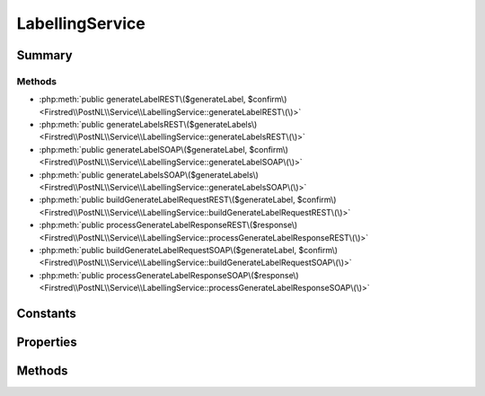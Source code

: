 .. rst-class:: phpdoctorst

.. role:: php(code)
	:language: php


LabellingService
================


.. php:namespace:: Firstred\PostNL\Service

.. php:class:: LabellingService


	.. rst-class:: phpdoc-description
	
		| Class LabellingService\.
		
	
	:Parent:
		:php:class:`Firstred\\PostNL\\Service\\AbstractService`
	
	:Implements:
		:php:interface:`Firstred\\PostNL\\Service\\LabellingServiceInterface` 
	


Summary
-------

Methods
~~~~~~~

* :php:meth:`public generateLabelREST\($generateLabel, $confirm\)<Firstred\\PostNL\\Service\\LabellingService::generateLabelREST\(\)>`
* :php:meth:`public generateLabelsREST\($generateLabels\)<Firstred\\PostNL\\Service\\LabellingService::generateLabelsREST\(\)>`
* :php:meth:`public generateLabelSOAP\($generateLabel, $confirm\)<Firstred\\PostNL\\Service\\LabellingService::generateLabelSOAP\(\)>`
* :php:meth:`public generateLabelsSOAP\($generateLabels\)<Firstred\\PostNL\\Service\\LabellingService::generateLabelsSOAP\(\)>`
* :php:meth:`public buildGenerateLabelRequestREST\($generateLabel, $confirm\)<Firstred\\PostNL\\Service\\LabellingService::buildGenerateLabelRequestREST\(\)>`
* :php:meth:`public processGenerateLabelResponseREST\($response\)<Firstred\\PostNL\\Service\\LabellingService::processGenerateLabelResponseREST\(\)>`
* :php:meth:`public buildGenerateLabelRequestSOAP\($generateLabel, $confirm\)<Firstred\\PostNL\\Service\\LabellingService::buildGenerateLabelRequestSOAP\(\)>`
* :php:meth:`public processGenerateLabelResponseSOAP\($response\)<Firstred\\PostNL\\Service\\LabellingService::processGenerateLabelResponseSOAP\(\)>`


Constants
---------

.. php:const:: VERSION = \'2\.2\'



.. php:const:: LIVE_ENDPOINT = \'https://api\.postnl\.nl/shipment/v2\_2/label\'



.. php:const:: SANDBOX_ENDPOINT = \'https://api\-sandbox\.postnl\.nl/shipment/v2\_2/label\'



.. php:const:: SOAP_ACTION = \'http://postnl\.nl/cif/services/LabellingWebService/ILabellingWebService/GenerateLabel\'



.. php:const:: SOAP_ACTION_NO_CONFIRM = \'http://postnl\.nl/cif/services/LabellingWebService/ILabellingWebService/GenerateLabelWithoutConfirm\'



.. php:const:: SERVICES_NAMESPACE = \'http://postnl\.nl/cif/services/LabellingWebService/\'



.. php:const:: DOMAIN_NAMESPACE = \'http://postnl\.nl/cif/domain/LabellingWebService/\'



Properties
----------

.. php:attr:: public namespaces

	.. rst-class:: phpdoc-description
	
		| Namespaces uses for the SOAP version of this service\.
		
	
	:Type: array 


.. php:attr:: private insuranceProductCodes



Methods
-------

.. rst-class:: public deprecated

	.. php:method:: public generateLabelREST( $generateLabel, $confirm=true)
	
		.. rst-class:: phpdoc-description
		
			| Generate a single barcode via REST\.
			
		
		
		:Parameters:
			* **$generateLabel** (:any:`Firstred\\PostNL\\Entity\\Request\\GenerateLabel <Firstred\\PostNL\\Entity\\Request\\GenerateLabel>`)  
			* **$confirm** (bool)  

		
		:Returns: :any:`\\Firstred\\PostNL\\Entity\\Response\\GenerateLabelResponse <Firstred\\PostNL\\Entity\\Response\\GenerateLabelResponse>` 
		:Throws: :any:`\\Firstred\\PostNL\\Exception\\CifDownException <Firstred\\PostNL\\Exception\\CifDownException>` 
		:Throws: :any:`\\Firstred\\PostNL\\Exception\\CifException <Firstred\\PostNL\\Exception\\CifException>` 
		:Throws: :any:`\\Firstred\\PostNL\\Exception\\ResponseException <Firstred\\PostNL\\Exception\\ResponseException>` 
		:Throws: :any:`\\Firstred\\PostNL\\Exception\\HttpClientException <Firstred\\PostNL\\Exception\\HttpClientException>` 
		:Throws: :any:`\\Firstred\\PostNL\\Exception\\NotSupportedException <Firstred\\PostNL\\Exception\\NotSupportedException>` 
		:Throws: :any:`\\Firstred\\PostNL\\Exception\\InvalidArgumentException <Firstred\\PostNL\\Exception\\InvalidArgumentException>` 
		:Throws: :any:`\\Firstred\\PostNL\\Exception\\CifDownException <Firstred\\PostNL\\Exception\\CifDownException>` 
		:Throws: :any:`\\Firstred\\PostNL\\Exception\\CifException <Firstred\\PostNL\\Exception\\CifException>` 
		:Throws: :any:`\\Firstred\\PostNL\\Exception\\ResponseException <Firstred\\PostNL\\Exception\\ResponseException>` 
		:Throws: :any:`\\Firstred\\PostNL\\Exception\\HttpClientException <Firstred\\PostNL\\Exception\\HttpClientException>` 
		:Throws: :any:`\\Firstred\\PostNL\\Exception\\NotSupportedException <Firstred\\PostNL\\Exception\\NotSupportedException>` 
		:Throws: :any:`\\Firstred\\PostNL\\Exception\\InvalidArgumentException <Firstred\\PostNL\\Exception\\InvalidArgumentException>` 
		:Throws: :any:`\\Firstred\\PostNL\\Exception\\CifDownException <Firstred\\PostNL\\Exception\\CifDownException>` 
		:Throws: :any:`\\Firstred\\PostNL\\Exception\\CifException <Firstred\\PostNL\\Exception\\CifException>` 
		:Throws: :any:`\\Firstred\\PostNL\\Exception\\ResponseException <Firstred\\PostNL\\Exception\\ResponseException>` 
		:Throws: :any:`\\Firstred\\PostNL\\Exception\\HttpClientException <Firstred\\PostNL\\Exception\\HttpClientException>` 
		:Throws: :any:`\\Firstred\\PostNL\\Exception\\NotSupportedException <Firstred\\PostNL\\Exception\\NotSupportedException>` 
		:Throws: :any:`\\Firstred\\PostNL\\Exception\\InvalidArgumentException <Firstred\\PostNL\\Exception\\InvalidArgumentException>` 
		:Throws: :any:`\\Firstred\\PostNL\\Exception\\CifDownException <Firstred\\PostNL\\Exception\\CifDownException>` 
		:Throws: :any:`\\Firstred\\PostNL\\Exception\\CifException <Firstred\\PostNL\\Exception\\CifException>` 
		:Throws: :any:`\\Firstred\\PostNL\\Exception\\ResponseException <Firstred\\PostNL\\Exception\\ResponseException>` 
		:Throws: :any:`\\Firstred\\PostNL\\Exception\\HttpClientException <Firstred\\PostNL\\Exception\\HttpClientException>` 
		:Throws: :any:`\\Firstred\\PostNL\\Exception\\NotSupportedException <Firstred\\PostNL\\Exception\\NotSupportedException>` 
		:Throws: :any:`\\Firstred\\PostNL\\Exception\\InvalidArgumentException <Firstred\\PostNL\\Exception\\InvalidArgumentException>` 
		:Throws: :any:`\\Firstred\\PostNL\\Exception\\CifDownException <Firstred\\PostNL\\Exception\\CifDownException>` 
		:Throws: :any:`\\Firstred\\PostNL\\Exception\\CifException <Firstred\\PostNL\\Exception\\CifException>` 
		:Throws: :any:`\\Firstred\\PostNL\\Exception\\ResponseException <Firstred\\PostNL\\Exception\\ResponseException>` 
		:Throws: :any:`\\Firstred\\PostNL\\Exception\\HttpClientException <Firstred\\PostNL\\Exception\\HttpClientException>` 
		:Throws: :any:`\\Firstred\\PostNL\\Exception\\NotSupportedException <Firstred\\PostNL\\Exception\\NotSupportedException>` 
		:Throws: :any:`\\Firstred\\PostNL\\Exception\\InvalidArgumentException <Firstred\\PostNL\\Exception\\InvalidArgumentException>` 
		:Throws: :any:`\\Firstred\\PostNL\\Exception\\CifDownException <Firstred\\PostNL\\Exception\\CifDownException>` 
		:Throws: :any:`\\Firstred\\PostNL\\Exception\\CifException <Firstred\\PostNL\\Exception\\CifException>` 
		:Throws: :any:`\\Firstred\\PostNL\\Exception\\ResponseException <Firstred\\PostNL\\Exception\\ResponseException>` 
		:Throws: :any:`\\Firstred\\PostNL\\Exception\\HttpClientException <Firstred\\PostNL\\Exception\\HttpClientException>` 
		:Throws: :any:`\\Firstred\\PostNL\\Exception\\NotSupportedException <Firstred\\PostNL\\Exception\\NotSupportedException>` 
		:Throws: :any:`\\Firstred\\PostNL\\Exception\\InvalidArgumentException <Firstred\\PostNL\\Exception\\InvalidArgumentException>` 
		:Since: 1.0.0 
		:Deprecated: 1.4.0 Use \`generateLabel\` instead
	
	

.. rst-class:: public deprecated

	.. php:method:: public generateLabelsREST( $generateLabels)
	
		.. rst-class:: phpdoc-description
		
			| Generate multiple labels at once\.
			
		
		
		:Parameters:
			* **$generateLabels** (array)  ['uuid' => [GenerateBarcode, confirm], ...]

		
		:Returns: array 
		:Throws: :any:`\\Firstred\\PostNL\\Exception\\HttpClientException <Firstred\\PostNL\\Exception\\HttpClientException>` 
		:Throws: :any:`\\Firstred\\PostNL\\Exception\\NotSupportedException <Firstred\\PostNL\\Exception\\NotSupportedException>` 
		:Throws: :any:`\\Firstred\\PostNL\\Exception\\InvalidArgumentException <Firstred\\PostNL\\Exception\\InvalidArgumentException>` 
		:Throws: :any:`\\Firstred\\PostNL\\Exception\\ResponseException <Firstred\\PostNL\\Exception\\ResponseException>` 
		:Throws: :any:`\\Firstred\\PostNL\\Exception\\HttpClientException <Firstred\\PostNL\\Exception\\HttpClientException>` 
		:Throws: :any:`\\Firstred\\PostNL\\Exception\\NotSupportedException <Firstred\\PostNL\\Exception\\NotSupportedException>` 
		:Throws: :any:`\\Firstred\\PostNL\\Exception\\InvalidArgumentException <Firstred\\PostNL\\Exception\\InvalidArgumentException>` 
		:Throws: :any:`\\Firstred\\PostNL\\Exception\\ResponseException <Firstred\\PostNL\\Exception\\ResponseException>` 
		:Throws: :any:`\\Firstred\\PostNL\\Exception\\HttpClientException <Firstred\\PostNL\\Exception\\HttpClientException>` 
		:Throws: :any:`\\Firstred\\PostNL\\Exception\\NotSupportedException <Firstred\\PostNL\\Exception\\NotSupportedException>` 
		:Throws: :any:`\\Firstred\\PostNL\\Exception\\InvalidArgumentException <Firstred\\PostNL\\Exception\\InvalidArgumentException>` 
		:Throws: :any:`\\Firstred\\PostNL\\Exception\\ResponseException <Firstred\\PostNL\\Exception\\ResponseException>` 
		:Throws: :any:`\\Firstred\\PostNL\\Exception\\HttpClientException <Firstred\\PostNL\\Exception\\HttpClientException>` 
		:Throws: :any:`\\Firstred\\PostNL\\Exception\\NotSupportedException <Firstred\\PostNL\\Exception\\NotSupportedException>` 
		:Throws: :any:`\\Firstred\\PostNL\\Exception\\InvalidArgumentException <Firstred\\PostNL\\Exception\\InvalidArgumentException>` 
		:Throws: :any:`\\Firstred\\PostNL\\Exception\\ResponseException <Firstred\\PostNL\\Exception\\ResponseException>` 
		:Since: 1.0.0 
		:Deprecated: 1.4.0 Use \`generateLabels\` instead
	
	

.. rst-class:: public deprecated

	.. php:method:: public generateLabelSOAP( $generateLabel, $confirm=true)
	
		.. rst-class:: phpdoc-description
		
			| Generate a single label via SOAP\.
			
		
		
		:Parameters:
			* **$generateLabel** (:any:`Firstred\\PostNL\\Entity\\Request\\GenerateLabel <Firstred\\PostNL\\Entity\\Request\\GenerateLabel>`)  
			* **$confirm** (bool)  

		
		:Returns: :any:`\\Firstred\\PostNL\\Entity\\Response\\GenerateLabelResponse <Firstred\\PostNL\\Entity\\Response\\GenerateLabelResponse>` 
		:Throws: :any:`\\Firstred\\PostNL\\Exception\\CifDownException <Firstred\\PostNL\\Exception\\CifDownException>` 
		:Throws: :any:`\\Firstred\\PostNL\\Exception\\CifException <Firstred\\PostNL\\Exception\\CifException>` 
		:Throws: :any:`\\Firstred\\PostNL\\Exception\\ResponseException <Firstred\\PostNL\\Exception\\ResponseException>` 
		:Throws: :any:`\\Firstred\\PostNL\\Exception\\HttpClientException <Firstred\\PostNL\\Exception\\HttpClientException>` 
		:Throws: :any:`\\Firstred\\PostNL\\Exception\\CifDownException <Firstred\\PostNL\\Exception\\CifDownException>` 
		:Throws: :any:`\\Firstred\\PostNL\\Exception\\CifException <Firstred\\PostNL\\Exception\\CifException>` 
		:Throws: :any:`\\Firstred\\PostNL\\Exception\\ResponseException <Firstred\\PostNL\\Exception\\ResponseException>` 
		:Throws: :any:`\\Firstred\\PostNL\\Exception\\HttpClientException <Firstred\\PostNL\\Exception\\HttpClientException>` 
		:Throws: :any:`\\Firstred\\PostNL\\Exception\\CifDownException <Firstred\\PostNL\\Exception\\CifDownException>` 
		:Throws: :any:`\\Firstred\\PostNL\\Exception\\CifException <Firstred\\PostNL\\Exception\\CifException>` 
		:Throws: :any:`\\Firstred\\PostNL\\Exception\\ResponseException <Firstred\\PostNL\\Exception\\ResponseException>` 
		:Throws: :any:`\\Firstred\\PostNL\\Exception\\HttpClientException <Firstred\\PostNL\\Exception\\HttpClientException>` 
		:Throws: :any:`\\Firstred\\PostNL\\Exception\\CifDownException <Firstred\\PostNL\\Exception\\CifDownException>` 
		:Throws: :any:`\\Firstred\\PostNL\\Exception\\CifException <Firstred\\PostNL\\Exception\\CifException>` 
		:Throws: :any:`\\Firstred\\PostNL\\Exception\\ResponseException <Firstred\\PostNL\\Exception\\ResponseException>` 
		:Throws: :any:`\\Firstred\\PostNL\\Exception\\HttpClientException <Firstred\\PostNL\\Exception\\HttpClientException>` 
		:Since: 1.0.0 
		:Deprecated: 1.4.0 Use \`generateLabels\` instead
	
	

.. rst-class:: public deprecated

	.. php:method:: public generateLabelsSOAP( $generateLabels)
	
		.. rst-class:: phpdoc-description
		
			| Generate multiple labels at once via SOAP\.
			
		
		
		:Parameters:
			* **$generateLabels** (array)  ['uuid' => [GenerateBarcode, confirm], ...]

		
		:Returns: array 
		:Throws: :any:`\\Firstred\\PostNL\\Exception\\CifDownException <Firstred\\PostNL\\Exception\\CifDownException>` 
		:Throws: :any:`\\Firstred\\PostNL\\Exception\\CifException <Firstred\\PostNL\\Exception\\CifException>` 
		:Throws: :any:`\\Firstred\\PostNL\\Exception\\HttpClientException <Firstred\\PostNL\\Exception\\HttpClientException>` 
		:Throws: :any:`\\Firstred\\PostNL\\Exception\\ResponseException <Firstred\\PostNL\\Exception\\ResponseException>` 
		:Throws: :any:`\\Firstred\\PostNL\\Exception\\InvalidArgumentException <Firstred\\PostNL\\Exception\\InvalidArgumentException>` 
		:Throws: :any:`\\Firstred\\PostNL\\Exception\\CifDownException <Firstred\\PostNL\\Exception\\CifDownException>` 
		:Throws: :any:`\\Firstred\\PostNL\\Exception\\CifException <Firstred\\PostNL\\Exception\\CifException>` 
		:Throws: :any:`\\Firstred\\PostNL\\Exception\\HttpClientException <Firstred\\PostNL\\Exception\\HttpClientException>` 
		:Throws: :any:`\\Firstred\\PostNL\\Exception\\ResponseException <Firstred\\PostNL\\Exception\\ResponseException>` 
		:Throws: :any:`\\Firstred\\PostNL\\Exception\\InvalidArgumentException <Firstred\\PostNL\\Exception\\InvalidArgumentException>` 
		:Throws: :any:`\\Firstred\\PostNL\\Exception\\CifDownException <Firstred\\PostNL\\Exception\\CifDownException>` 
		:Throws: :any:`\\Firstred\\PostNL\\Exception\\CifException <Firstred\\PostNL\\Exception\\CifException>` 
		:Throws: :any:`\\Firstred\\PostNL\\Exception\\HttpClientException <Firstred\\PostNL\\Exception\\HttpClientException>` 
		:Throws: :any:`\\Firstred\\PostNL\\Exception\\ResponseException <Firstred\\PostNL\\Exception\\ResponseException>` 
		:Throws: :any:`\\Firstred\\PostNL\\Exception\\InvalidArgumentException <Firstred\\PostNL\\Exception\\InvalidArgumentException>` 
		:Throws: :any:`\\Firstred\\PostNL\\Exception\\CifDownException <Firstred\\PostNL\\Exception\\CifDownException>` 
		:Throws: :any:`\\Firstred\\PostNL\\Exception\\CifException <Firstred\\PostNL\\Exception\\CifException>` 
		:Throws: :any:`\\Firstred\\PostNL\\Exception\\HttpClientException <Firstred\\PostNL\\Exception\\HttpClientException>` 
		:Throws: :any:`\\Firstred\\PostNL\\Exception\\ResponseException <Firstred\\PostNL\\Exception\\ResponseException>` 
		:Throws: :any:`\\Firstred\\PostNL\\Exception\\InvalidArgumentException <Firstred\\PostNL\\Exception\\InvalidArgumentException>` 
		:Throws: :any:`\\Firstred\\PostNL\\Exception\\CifDownException <Firstred\\PostNL\\Exception\\CifDownException>` 
		:Throws: :any:`\\Firstred\\PostNL\\Exception\\CifException <Firstred\\PostNL\\Exception\\CifException>` 
		:Throws: :any:`\\Firstred\\PostNL\\Exception\\HttpClientException <Firstred\\PostNL\\Exception\\HttpClientException>` 
		:Throws: :any:`\\Firstred\\PostNL\\Exception\\ResponseException <Firstred\\PostNL\\Exception\\ResponseException>` 
		:Throws: :any:`\\Firstred\\PostNL\\Exception\\InvalidArgumentException <Firstred\\PostNL\\Exception\\InvalidArgumentException>` 
		:Since: 1.0.0 
		:Deprecated: 1.4.0 Use \`generateLabels\` instead
	
	

.. rst-class:: public deprecated

	.. php:method:: public buildGenerateLabelRequestREST( $generateLabel, $confirm=true)
	
		.. rst-class:: phpdoc-description
		
			| Build the GenerateLabel request for the REST API\.
			
		
		
		:Parameters:
			* **$generateLabel** (:any:`Firstred\\PostNL\\Entity\\Request\\GenerateLabel <Firstred\\PostNL\\Entity\\Request\\GenerateLabel>`)  
			* **$confirm** (bool)  

		
		:Returns: :any:`\\Psr\\Http\\Message\\RequestInterface <Psr\\Http\\Message\\RequestInterface>` 
		:Since: 1.0.0 
		:Deprecated: 1.4.0 
	
	

.. rst-class:: public

	.. php:method:: public processGenerateLabelResponseREST( $response)
	
		.. rst-class:: phpdoc-description
		
			| Process the GenerateLabel REST Response\.
			
		
		
		:Parameters:
			* **$response** (:any:`Psr\\Http\\Message\\ResponseInterface <Psr\\Http\\Message\\ResponseInterface>`)  

		
		:Returns: :any:`\\Firstred\\PostNL\\Entity\\Response\\GenerateLabelResponse <Firstred\\PostNL\\Entity\\Response\\GenerateLabelResponse>` | null 
		:Throws: :any:`\\Firstred\\PostNL\\Exception\\ResponseException <Firstred\\PostNL\\Exception\\ResponseException>` 
		:Throws: :any:`\\Firstred\\PostNL\\Exception\\HttpClientException <Firstred\\PostNL\\Exception\\HttpClientException>` 
		:Throws: :any:`\\Firstred\\PostNL\\Exception\\NotSupportedException <Firstred\\PostNL\\Exception\\NotSupportedException>` 
		:Throws: :any:`\\Firstred\\PostNL\\Exception\\InvalidArgumentException <Firstred\\PostNL\\Exception\\InvalidArgumentException>` 
		:Throws: :any:`\\Firstred\\PostNL\\Exception\\ResponseException <Firstred\\PostNL\\Exception\\ResponseException>` 
		:Throws: :any:`\\Firstred\\PostNL\\Exception\\HttpClientException <Firstred\\PostNL\\Exception\\HttpClientException>` 
		:Throws: :any:`\\Firstred\\PostNL\\Exception\\NotSupportedException <Firstred\\PostNL\\Exception\\NotSupportedException>` 
		:Throws: :any:`\\Firstred\\PostNL\\Exception\\InvalidArgumentException <Firstred\\PostNL\\Exception\\InvalidArgumentException>` 
		:Throws: :any:`\\Firstred\\PostNL\\Exception\\ResponseException <Firstred\\PostNL\\Exception\\ResponseException>` 
		:Throws: :any:`\\Firstred\\PostNL\\Exception\\HttpClientException <Firstred\\PostNL\\Exception\\HttpClientException>` 
		:Throws: :any:`\\Firstred\\PostNL\\Exception\\NotSupportedException <Firstred\\PostNL\\Exception\\NotSupportedException>` 
		:Throws: :any:`\\Firstred\\PostNL\\Exception\\InvalidArgumentException <Firstred\\PostNL\\Exception\\InvalidArgumentException>` 
		:Throws: :any:`\\Firstred\\PostNL\\Exception\\ResponseException <Firstred\\PostNL\\Exception\\ResponseException>` 
		:Throws: :any:`\\Firstred\\PostNL\\Exception\\HttpClientException <Firstred\\PostNL\\Exception\\HttpClientException>` 
		:Throws: :any:`\\Firstred\\PostNL\\Exception\\NotSupportedException <Firstred\\PostNL\\Exception\\NotSupportedException>` 
		:Throws: :any:`\\Firstred\\PostNL\\Exception\\InvalidArgumentException <Firstred\\PostNL\\Exception\\InvalidArgumentException>` 
		:Since: 1.0.0 
	
	

.. rst-class:: public deprecated

	.. php:method:: public buildGenerateLabelRequestSOAP( $generateLabel, $confirm=true)
	
		.. rst-class:: phpdoc-description
		
			| Build the GenerateLabel request for the SOAP API\.
			
		
		
		:Parameters:
			* **$generateLabel** (:any:`Firstred\\PostNL\\Entity\\Request\\GenerateLabel <Firstred\\PostNL\\Entity\\Request\\GenerateLabel>`)  
			* **$confirm** (bool)  

		
		:Returns: :any:`\\Psr\\Http\\Message\\RequestInterface <Psr\\Http\\Message\\RequestInterface>` 
		:Since: 1.0.0 
		:Deprecated: 1.4.0 
	
	

.. rst-class:: public deprecated

	.. php:method:: public processGenerateLabelResponseSOAP( $response)
	
		
		:Parameters:
			* **$response** (:any:`Psr\\Http\\Message\\ResponseInterface <Psr\\Http\\Message\\ResponseInterface>`)  

		
		:Returns: :any:`\\Firstred\\PostNL\\Entity\\Response\\GenerateLabelResponse <Firstred\\PostNL\\Entity\\Response\\GenerateLabelResponse>` 
		:Throws: :any:`\\Firstred\\PostNL\\Exception\\CifDownException <Firstred\\PostNL\\Exception\\CifDownException>` 
		:Throws: :any:`\\Firstred\\PostNL\\Exception\\CifException <Firstred\\PostNL\\Exception\\CifException>` 
		:Throws: :any:`\\Firstred\\PostNL\\Exception\\ResponseException <Firstred\\PostNL\\Exception\\ResponseException>` 
		:Throws: :any:`\\Firstred\\PostNL\\Exception\\HttpClientException <Firstred\\PostNL\\Exception\\HttpClientException>` 
		:Throws: :any:`\\Firstred\\PostNL\\Exception\\CifDownException <Firstred\\PostNL\\Exception\\CifDownException>` 
		:Throws: :any:`\\Firstred\\PostNL\\Exception\\CifException <Firstred\\PostNL\\Exception\\CifException>` 
		:Throws: :any:`\\Firstred\\PostNL\\Exception\\ResponseException <Firstred\\PostNL\\Exception\\ResponseException>` 
		:Throws: :any:`\\Firstred\\PostNL\\Exception\\HttpClientException <Firstred\\PostNL\\Exception\\HttpClientException>` 
		:Throws: :any:`\\Firstred\\PostNL\\Exception\\CifDownException <Firstred\\PostNL\\Exception\\CifDownException>` 
		:Throws: :any:`\\Firstred\\PostNL\\Exception\\CifException <Firstred\\PostNL\\Exception\\CifException>` 
		:Throws: :any:`\\Firstred\\PostNL\\Exception\\ResponseException <Firstred\\PostNL\\Exception\\ResponseException>` 
		:Throws: :any:`\\Firstred\\PostNL\\Exception\\HttpClientException <Firstred\\PostNL\\Exception\\HttpClientException>` 
		:Throws: :any:`\\Firstred\\PostNL\\Exception\\CifDownException <Firstred\\PostNL\\Exception\\CifDownException>` 
		:Throws: :any:`\\Firstred\\PostNL\\Exception\\CifException <Firstred\\PostNL\\Exception\\CifException>` 
		:Throws: :any:`\\Firstred\\PostNL\\Exception\\ResponseException <Firstred\\PostNL\\Exception\\ResponseException>` 
		:Throws: :any:`\\Firstred\\PostNL\\Exception\\HttpClientException <Firstred\\PostNL\\Exception\\HttpClientException>` 
		:Since: 1.0.0 
		:Deprecated: 1.4.0 
	
	


